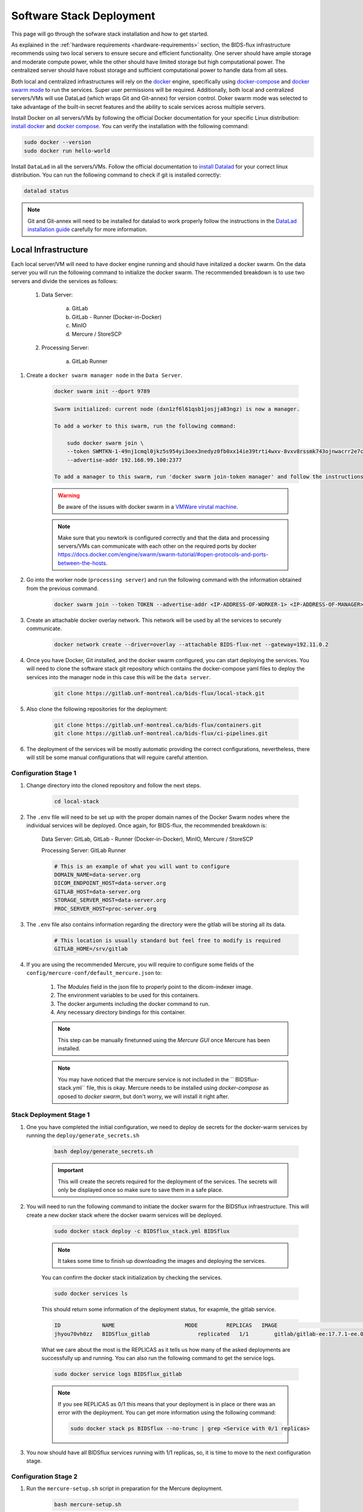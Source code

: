 .. _software-stack-deployment:

Software Stack Deployment
---------------------

This page will go through the sofware stack installation and how to get started. 

As explained in the :ref:`hardware requirements <hardware-requirements>` section, the BIDS-flux infrastructure recommends using two local servers to ensure secure and efficient functionality. One server should have ample storage and moderate compute power, while the other should have limited storage but high computational power. The centralized server should have robust storage and sufficient computational power to handle data from all sites.

Both local and centralized infrastructures will rely on the `docker <https://docs.docker.com/>`_ engine, specifically using `docker-compose <https://docs.docker.com/compose/>`_ and `docker swarm mode <https://docs.docker.com/engine/swarm/swarm-mode/>`_ to run the services. Super user permissions will be required. Additionally, both local and centralized servers/VMs will use DataLad (which wraps Git and Git-annex) for version control. Doker swarm mode was selected to take advantage of the built-in secret features and the ability to scale services across multiple servers.

Install Docker on all servers/VMs by following the official Docker documentation for your specific Linux distribution: `install docker <https://docs.docker.com/engine/install/ubuntu/>`_ and `docker compose <https://docs.docker.com/compose/install/linux/>`_. You can verify the installation with the following command:

.. code-block:: bash

    sudo docker --version
    sudo docker run hello-world

Install ``DataLad`` in all the servers/VMs. Follow the official documentation to `install Datalad <https://handbook.datalad.org/en/latest/intro/installation.html>`_ for your correct linux distribution. You can run the following command to check if git is installed correctly:

.. code-block:: bash

    datalad status

.. note:: 

    Git and Git-annex will need to be installed for datalad to work properly follow the instructions in the `DataLad installation guide <https://handbook.datalad.org/en/latest/intro/installation.html>`_ carefully for more information.

Local Infrastructure
^^^^^^^^^^^^^^^^^^^^

Each local server/VM will need to have docker engine running and should have initalized a docker swarm. On the data server you will run the following command to initialize the docker swarm. The recommended breakdown is to use two servers and divide the services as follows:

   #. Data Server:

        a. GitLab  
        b. GitLab - Runner (Docker-in-Docker)  
        c. MinIO  
        d. Mercure / StoreSCP

   #. Processing Server:

        a. GitLab Runner

#. Create a ``docker swarm manager node`` in the ``Data Server``.

    .. code:: bash

        docker swarm init --dport 9789

    .. code-block:: bash

        Swarm initialized: current node (dxn1zf6l61qsb1josjja83ngz) is now a manager.

        To add a worker to this swarm, run the following command:

            sudo docker swarm join \
            --token SWMTKN-1-49nj1cmql0jkz5s954yi3oex3nedyz0fb0xx14ie39trti4wxv-8vxv8rssmk743ojnwacrr2e7c \
            --advertise-addr 192.168.99.100:2377

        To add a manager to this swarm, run 'docker swarm join-token manager' and follow the instructions.

    .. warning::
        
        Be aware of the issues with docker swarm in a `VMWare virutal machine <https://portal.portainer.io/knowledge/known-issues-with-vmware>`_.

    .. note:: 

        Make sure that you newtork is configured correctly and that the data and processing servers/VMs can communicate with each other on the required ports by docker https://docs.docker.com/engine/swarm/swarm-tutorial/#open-protocols-and-ports-between-the-hosts.


#. Go into the worker node (``processing server``) and run the following command with the information obtained from the previous command.

    .. code:: bash

        docker swarm join --token TOKEN --advertise-addr <IP-ADDRESS-OF-WORKER-1> <IP-ADDRESS-OF-MANAGER>:2377

#. Create an attachable docker overlay network. This network will be used by all the services to securely communicate.

    .. code:: bash

        docker network create --driver=overlay --attachable BIDS-flux-net --gateway=192.11.0.2


#. Once you have Docker, Git installed, and the docker swarm configured, you can start deploying the services. You will need to clone the software stack git repository which contains the docker-compose yaml files to deploy the services into the manager node in this case this will be the ``data server``.

    .. code-block:: bash

        git clone https://gitlab.unf-montreal.ca/bids-flux/local-stack.git

#. Also clone the following repositories for the deployment:

    .. code-block:: bash

        git clone https://gitlab.unf-montreal.ca/bids-flux/containers.git
        git clone https://gitlab.unf-montreal.ca/bids-flux/ci-pipelines.git


#. The deployment of the services will be mostly automatic providing the correct configurations, nevertheless, there will still be some manual configurations that will reguire careful attention.



Configuration Stage 1
~~~~~~~~~~~~~~~~~~~~~

#. Change directory into the cloned repository and follow the next steps.

    .. code-block:: bash
        
        cd local-stack


#. The ``.env`` file will need to be set up with the proper domain names of the Docker Swarm nodes where the individual services will be deployed. Once again, for BIDS-flux, the recommended breakdown is:

    Data Server: GitLab, GitLab - Runner (Docker-in-Docker), MinIO, Mercure / StoreSCP

    Processing Server: GitLab Runner

    .. code-block:: bash

        # This is an example of what you will want to configure
        DOMAIN_NAME=data-server.org
        DICOM_ENDPOINT_HOST=data-server.org
        GITLAB_HOST=data-server.org
        STORAGE_SERVER_HOST=data-server.org
        PROC_SERVER_HOST=proc-server.org

#. The ``.env`` file also contains information regarding the directory were the gitlab will be storing all its data.

    .. code-block:: bash

        # This location is usually standard but feel free to modify is required
        GITLAB_HOME=/srv/gitlab

#. If you are using the recommended Mercure, you will require to configure some fields of the ``config/mercure-conf/default_mercure.json`` to: 

    #. The `Modules` field in the json file to properly point to the dicom-indexer image.
    #. The environment variables to be used for this containers. 
    #. The docker arguments including the docker command to run. 
    #. Any necessary directory bindings for this container.

    .. note::

        This step can be manually finetunned using the `Mercure GUI` once Mercure has been installed.
        
    .. note::

        You may have noticed that the mercure service is not included in the `` BIDSflux-stack.yml`` file, this is okay. Mercure needs to be installed using `docker-compose` as oposed to `docker swarm`, but don't worry, we will install it right after. 

.. _local-stack-deployment-stage1:

Stack Deployment Stage 1
~~~~~~~~~~~~~~~~~~~~~~~~

#. One you have completed the initial configuration, we need to deploy de secrets for the docker-warm services by running the ``deploy/generate_secrets.sh``

    .. code-block:: bash
        
        bash deploy/generate_secrets.sh

    .. important::

        This will create the secrets required for the deployment of the services. The secrets will only be displayed once so make sure to save them in a safe place.

#. You will need to run the following command to initiate the docker swarm for the BIDSflux infraestructure. This will create a new docker stack where the docker swarm services will be deployed.

    .. code-block:: bash
        
        sudo docker stack deploy -c BIDSflux_stack.yml BIDSflux

    .. note::

        It takes some time to finish up downloading the images and deploying the services.

    You can confirm the docker stack initialization by checking the services.

    .. code-block:: bash

        sudo docker services ls

    This should return some information of the deployment status, for exapmle, the gitlab service.

    .. code-block:: bash

        ID             NAME                      MODE         REPLICAS   IMAGE                                                                             PORTS
        jhyou70vh0zz   BIDSflux_gitlab               replicated   1/1        gitlab/gitlab-ee:17.7.1-ee.0                                                      *:80->80/tcp, *:222->22/tcp, *:443->443/tcp, *:5050->5050/tcp

    What we care about the most is the REPLICAS as it tells us how many of the asked deployments are successfully up and running. You can also run the following command to get the service logs.

    .. code-block:: bash

        sudo docker service logs BIDSflux_gitlab

    .. note::

        If you see REPLICAS as 0/1 this means that your deployment is in place or there was an error with the deployment. You can get more information using the following command:

        .. code-block:: bash

            sudo docker stack ps BIDSflux --no-trunc | grep <Service with 0/1 replicas>



#.  You now should have all BIDSflux services running with 1/1 replicas, so, it is time to move to the next configuration stage.


.. _local-configuration-stage2:

Configuration Stage 2
~~~~~~~~~~~~~~~~~~~~~

#. Run the ``mercure-setup.sh`` script in preparation for the Mercure deployment.

    .. code-block:: bash

        bash mercure-setup.sh

#. You will need to go to your browser and open the GitLab instance, log in, and create a ``GITLAB_TOKEN`` that we will need for the following steps. You can do this by going to the URL defined by your DOMAIN_NAME in the ``.env`` file."

    .. code-block:: bash

        https://<DOMAIN_NAME>:443


    You will need to log in using the following credentials:

    .. code-block:: bash

        username: root
        password: <gitlab_root_password> #as it was created using the deploy/generate_secrets.sh script

    Once you are logged in, go to the settings and create a new `personal access token <https://docs.gitlab.com/user/profile/personal_access_tokens/#create-a-personal-access-token>`_. This token will be  Make sure to select the following scopes:

    .. code-block:: bash

        api
        read_user
        read_repository
        write_repository
        read_registry
        write_registry
        read_package
        write_package
        admin_mode


#. The next step is to run the ``deploy/init_ni-dataops.py`` and the ``deploy/runner_registration.py`` scripts to configure required users, tokens, variables, groups, the clonning for necessary resositories from BIDS-flux, and the registration of the processing workforce the gitlab runners.

    #. You will need to declare the following variables in your shell environment:

        - **GITLAB_TOKEN** #this was defined in the previous step where we created the personal access token
        - **BOT_EMAIL_DOMAIN** #this can be an email domain of your choice, but it is recommended to use the same as the ``DOMAIN_NAME``.

    .. note::

        If you do not have python installed, you must install it using the appropriate packages for your linux distribution.

    #. Create a python environment using the ``deploy/python-env.txt`` file. You can do this using the following command:

    .. code-block:: bash

        python3 -m venv --system-site-packages /path/to/specific/directory/env
        source /path/to/specific/directory/env/bin/activate
        pip install -r deploy/python-env.txt

    #. Figure out what are the docker containers that are running the gitlab runners so we can used this information to register the correct runners in the correct servers.

        .. code-block:: bash

            sudo docker ps | grep gitlab-runner

    #. Once you have the python environment created and activated. You need to run the following script twice, once to register the DinD gitlab runner which will handle task that require running docker inside a docker container like building images inside a docker container; and another time for the untaged, bids, and processing runners which will handle the main pipeline tasks like BIDS conversion, and running of derivative pipelines:

        .. code-block:: bash

            python deploy/runner_registration.py ~/.docker/config.json deploy/runner_configuration.json BIDSflux_gitlab-runner.x

            python deploy/runner_registration.py ~/.docker/config.json deploy/dind_runner_configuration.json BIDSflux_gitlab-runner-dind.x

    #. After successfully registering the GitLab Runners, you can run the script which will finalize the configuration of the local GitLab instace.

        .. code-block:: bash

            python deploy/init_ni-dataops.py --ci_config_path deploy/ci_variables.json

        .. important:: 

            Make sure that you safely store the ``BIDS_API_TOKEN`` and the ``DICOM_API_TOKEN`` as you will require them for the next steps.

#. If you are using storescp instead of mercure you will need to properly configure these ``.env`` variables.

    .. code-block:: bash

        # Required if you are using storescp an not mercure, if using mercure these will be configured someplace else
        GITLAB_REGISTRY_PATH=registry.gitlab.${DOMAIN_NAME}/ni-dataops/containers
        S3_URL_PATTERN='s3://s3.data-server.org/test.{ReferringPhysicianName}.{StudyDescriptionPath[1]}.dicoms'
        GITLAB_INDEXER_GROUP_TEMPLATE="{ReferringPhysicianName}/{StudyDescriptionPath[1]}"

    Additionally, you will need to uncomment the following lines in the ``BIDS-flux.yml`` file corresponding to the service deployment.

    .. code-block:: bash

        # # this service requires:
        # # - gitlab instance to be started
        # # - deploy to be run to have containers repo fork
        # # - ni-dataops/containers to have completed containers build so that image below is in registry
        # dicom_endpoint:
        #   image: ${GITLAB_REGISTRY_PATH}/dicom_indexer:latest
        # #  hostname: storescp
        # #  profiles: [dicom_endpoint]
        #   depends_on: [gitlab, gitlab-runner-proc]
        #   environment:
        #     CI_SERVER_HOST: $CI_SERVER_HOST
        #     GITLAB_BOT_USERNAME: $GITLAB_BOT_USERNAME
        #     GITLAB_BOT_EMAIL: $GITLAB_BOT_EMAIL
        #     STORESCP_AET: $STORESCP_AET
        #     GITLAB_INDEXER_GROUP_TEMPLATE: "{ReferringPhysicianName}/{StudyDescriptionPath[1]}"
        #     S3_URL_PATTERN: 's3://s3.data-server.org/test.{ReferringPhysicianName}.{StudyDescriptionPath[1]}.dicoms'
        #   networks:
        #     - BIDS-flux-net
        #   secrets:
        #     - source: dicom_bot_token
        #       target: /var/run/secrets/dicom_bot_gitlab_token
        #     - source: s3_id
        #       target: /var/run/secrets/s3_id
        #     - source: s3_key
        #       target: /var/run/secrets/s3_secret

        #   ports:
        #     - "$STORESCP_PORT:$STORESCP_PORT"
        #   deploy:
        #     placement:
        #       constraints:
        #         - node.hostname == $DICOM_ENDPOINT_HOST
        #   entrypoint: ["/usr/bin/storescp", "-aet", "$STORESCP_AET", "-pm", "-od", "/tmp", "-su", "", "--eostudy-timeout", "60", "--exec-on-eostudy", "python indexer/index_dicom.py", "--gitlab-url $CI_SERVER_HOST", "--storage-remote", '$S3_URL_PATTERN', "--gitlab-group-template", '$GITLAB_INDEXER_GROUP_TEMPLATE', '#p', '$STORESCP_PORT']
    
    If you are using mercure, you can skip to step 2 at the end of :ref:`local-stack-deployment-stage2`.

.. _local-stack-deployment-stage2:

Stack Deployment Stage 2
~~~~~~~~~~~~~~~~~~~~~~~~

#. you can now deploy `Mercure` and you can do so with a simple command.

    .. code-block:: bash

        # Here the -f tells docker compose which file to use, -d tells docker to run in detached mode, and up is the command to deploy the mercure services    
        sudo docker compose -f docker-compose-mercure.yml up -d
    
    You can also navigate to the Mercure GUI deployed in ``http://<DOMAIN_NAME>:8000`` and check the status/logs of the services there. If all services ar up you should see something like this:

    .. image:: img/mercure-gui.png
        :width: 600px

    You will need to login using the default credentials and you will be prompted to change the password. The default credentials are:

    .. code-block:: bash

        username: admin
        password: router

    .. note:: 

        Alternatibly, you can check if the mercure services are runnning check the logs running:

        .. code-block:: bash

            sudo docker ps | grep mercure #identify the mercure related containers and check the logs of the indiviudal containers
            sudo docker logs mercure-receiver-1
            sudo docker logs mercure-dispatcher-1
            sudo docker logs mercure-cleaner-1
            sudo docker logs mercure-router-1

        .. note::

            Refer to the `Mercure documentation <https://mercure-imaging.org/docs/>`_ for more information on how to configure the mercure services and troubleshooting.


    In the GUI you will be able to see the status of the services, logs, and configure the routing/processing of DICOMS. Which brings us to the next step. 
    
    Configure the DICOM receiver rules to properly route/process the received DICOMS.

    Navigate to the ``Settings`` tab and go to the ``Rules`` section. Here you will be able to configure the rules filtering based on the DICOM tags available. ``Mercure`` is very powerful and flexible. You can configure `actions` to re-route the received DICOMS to another DICOM service; to process the DICOMS, or to do both. The rules can be based on individual MRI series or based on the study (complete set of series in an MRI visit) completion, how to define series/study completion is also flexible. You can define the completion rules based time after the last transfer, or based on the received series in case of the study-wide actions.

    Let go through the configuration rules of the pre-configured rule.
    
    .. image:: img/mercure-rules.png
        :width: 600px

    #. In the selection rule we will indicate what DICOMS will trigger this rule. In our case all dicoms which have the ``Modality`` tag set to ``MR``. This means that all the DICOMS that are received with these tags will trigger this rule.
    #. The trigger is set to ``Completed Study``. This means that when all the series of the study are received this will trigger the action.
    #. The action is set as ``Process Only``. This means that when the the completion criteria is met we will proceed to process the data.
    #. The ``Completion Criteria`` is set to ``Listed Series Received``. This means that when the expected series have been received the action will be triggered. In our case we have an example of two series which's SeriesDescription is `'MRSI' and 'STAGE_preproc'`
    #. You can also Force an action if the completion criteria is not met. This means that even if the expected series are not received, you can decide what action to perform with the data.

    The next configuration needed is the ``Mercure Modules`` which are docker images that will be used to process the data received. 

    .. image:: img/mercure-modules.png
        :width: 600px 

    .. note::

        The imaged built for the dicom-indexer module whould have been created when we ran the ``deploy/init_ni-dataops.py`` script.

    You can edit this module to better suit the needs for your project.

    .. image:: img/mercure-modules2.png
        :width: 600px 

    #. Docker Tag: registry.DOMAIN_NAME_PLACEHOLDER/ni-dataops/containers/dicom_indexer:latest is the name of the docker image that was build in consecuence to the creation of the ``containers`` repository in Gitlab. Make sure to change the DOMAIN_NAME_PLACEHOLDER to the correct domain name.
    
    #. Environment Variables for the jobs to run whenever the module is triggered. These variables will be passed to the docker container when it is run. You can add any environment variable you want to pass to the container.
        
        .. code-block:: json

            {
                "CI_SERVER_HOST": "gitlab.DOMAIN_NAME_PLACEHOLDER",
                "GITLAB_BOT_USERNAME": "bids_bot",
                "GITLAB_BOT_EMAIL": "bids_bot@DOMAIN_NAME_PLACEHOLDER",
                "GITLAB_TOKEN": "GITLAB_TOKEN_PLACEHOLDER",
                "AWS_ACCESS_KEY_ID": "AWS_ACCESS_KEY_ID_PLACEHOLDER",
                "AWS_SECRET_ACCESS_KEY": "AWS_SECRET_ACCESS_KEY_PLACEHOLDER",
                "S3_URL_PATTERN": "s3://s3.DOMAIN_NAME_PLACEHOLDER/test.{ReferringPhysicianName}.{StudyDescription}.dicoms",
                "GITLAB_INDEXER_GROUP_TEMPLATE": "{ReferringPhysicianName}/{StudyDescription}",
                "GIT_SSH_PORT": 222,
                "DEBUG": false
            }

        #. CI_SERVER_HOST: The URL of the GitLab instance where the data will be pushed. Make sure to change the DOMAIN_NAME_PLACEHOLDER to the correct domain name.
        #. GITLAB_BOT_USERNAME: The username of the GitLab bot which should also be given access to the data being pushed. Make sure to change the DOMAIN_NAME_PLACEHOLDER to the correct domain name.
        #. GITLAB_BOT_EMAIL: The email of the GitLab bot which should also be given access to the data being pushed.
        #. GITLAB_TOKEN: The token of the GitLab bot which will be used to push the data ``dicom_bot``. This toke was created when we ran the ``deploy/init_ni-dataops.py`` script. You were asked to safely store this token :ref:`local-configuration-stage2`.
        #. AWS_ACCESS_KEY_ID: The AWS access key ID for the S3 bucket where the data will be pushed. You were asked to safely store this token :ref:`local-stack-deployment-stage1` under ``s3_id``.
        #. AWS_SECRET_ACCESS_KEY: The AWS secret access key for the S3 bucket where the data will be pushed. You were asked to safely store this token :ref:`local-stack-deployment-stage1` under ``s3_secret``.
        #. S3_URL_PATTERN: The URL pattern for the S3 bucket where the data will be pushed to in ``MinIO``. Ideally the information used here should match the one used in the ``GITLAB_INDEXER_GROUP_TEMPLATE``.
        #. GITLAB_INDEXER_GROUP_TEMPLATE: The template for the GitLab group where the data will be pushed. This should be the same as the one used in the ``S3_URL_PATTERN``.
        #. GIT_SSH_PORT: The port used to connect to the GitLab instance. This should be the same as the one used in the ``.env`` file.
        #. DEBUG: Set to true if you want to see the logs of the module when it is run. This is useful for debugging purposes.

#. If you are using storescp then re-run the following command after you have uncommented the lines in the ``BIDS-flux.yml`` file.:

    .. code-block:: bash
        
        sudo docker stack deploy -c BIDSflux_stack.yml BIDSflux


Centralized Infrastructure
^^^^^^^^^^^^^^^^^^^^^^^^^^
